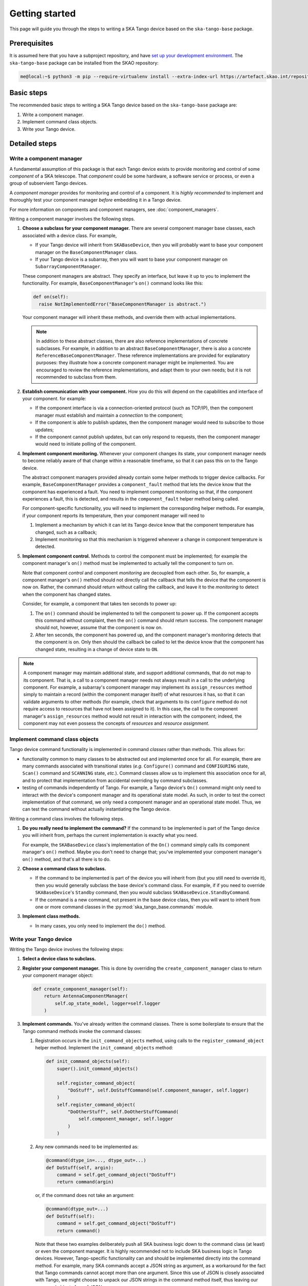 ===============
Getting started
===============
This page will guide you through the steps to writing a SKA Tango device
based on the ``ska-tango-base`` package.

Prerequisites
-------------
It is assumed here that you have a subproject repository, and have `set
up your development environment`_. The ``ska-tango-base`` package can be
installed from the SKAO repository:

.. code-block:: shell-session

   me@local:~$ python3 -m pip --require-virtualenv install --extra-index-url https://artefact.skao.int/repository/pypi-all/simple ska-tango-base

Basic steps
-----------
The recommended basic steps to writing a SKA Tango device based on the
``ska-tango-base`` package are:

1. Write a component manager.

2. Implement command class objects.

3. Write your Tango device.

Detailed steps
--------------

Write a component manager
^^^^^^^^^^^^^^^^^^^^^^^^^
A fundamental assumption of this package is that each Tango device
exists to provide monitoring and control of some *component* of a SKA
telescope. That *component* could be some hardware, a software service
or process, or even a group of subservient Tango devices.

A *component manager* provides for monitoring and control of a
component. It is *highly recommended* to implement and thoroughly test
your component manager *before* embedding it in a Tango device.

For more information on components and component managers, see
:doc:`component_managers`.

Writing a component manager involves the following steps.

1. **Choose a subclass for your component manager.** There are several
   component manager base classes, each associated with a device class.
   For example,
   
   * If your Tango device will inherit from ``SKABaseDevice``, then you
     will probably want to base your component manager on the
     ``BaseComponentManager`` class.

   * If your Tango device is a subarray, then you will want to base your
     component manager on ``SubarrayComponentManager``.

   .. inheritance-diagram::
      ska_tango_base.base.component_manager
      ska_tango_base.subarray.component_manager
      :parts: 1
  

   These component managers are abstract. They specify an interface, but
   leave it up to you to implement the functionality. For example,
   ``BaseComponentManager``'s ``on()`` command looks like this:

   .. code-block:: py

     def on(self):
       raise NotImplementedError("BaseComponentManager is abstract.")
   
   Your component manager will inherit these methods, and override them
   with actual implementations.

   .. note:: In addition to these abstract classes, there are also
      reference implementations of concrete subclasses. For example, in
      addition to an abstract ``BaseComponentManager``, there is also a
      concrete ``ReferenceBaseComponentManager``. These reference
      implementations are provided for explanatory purposes: they
      illustrate how a concrete component manager might be implemented.
      You are encouraged to review the reference implementations, and
      adapt them to your own needs; but it is not recommended to
      subclass from them.

2. **Establish communication with your component.** How you do this will
   depend on the capabilities and interface of your component. for
   example:

   * If the component interface is via a connection-oriented protocol
     (such as TCP/IP), then the component manager must establish and
     maintain a *connection* to the component;

   * If the component is able to publish updates, then the component
     manager would need to subscribe to those updates;

   * If the component cannot publish updates, but can only respond to
     requests, then the component manager would need to initiate
     polling of the component.

4. **Implement component monitoring.** Whenever your component changes
   its state, your component manager needs to become reliably aware of
   that change within a reasonable timeframe, so that it can pass this
   on to the Tango device.
   
   The abstract component managers provided already contain some helper
   methods to trigger device callbacks. For example,
   ``BaseComponentManager`` provides a ``component_fault`` method that
   lets the device know that the component has experienced a fault. You
   need to implement component monitoring so that, if the component
   experiences a fault, this is detected, and results in the
   ``component_fault`` helper method being called.

   For component-specific functionality, you will need to implement the
   corresponding helper methods. For example, if your component reports
   its temperature, then your component manager will need to

   1. Implement a mechanism by which it can let its Tango device know
      that the component temperature has changed, such as a callback;

   2. Implement monitoring so that this mechanism is triggered whenever
      a change in component temperature is detected.

5. **Implement component control.** Methods to control the component
   must be implemented; for example the component manager's ``on()``
   method must be implemented to actually tell the component to turn on.

   Note that component *control* and component *monitoring* are
   decoupled from each other. So, for example, a component manager's
   ``on()`` method should not directly call the callback that tells the
   device that the component is now on. Rather, the command should
   return without calling the callback, and leave it to the *monitoring*
   to detect when the component has changed states.
   
   Consider, for example, a component that takes ten seconds to power
   up:
   
   1. The ``on()`` command should be implemented to tell the component
      to power up. If the component accepts this command without
      complaint, then the ``on()`` command should return success. The
      component manager should not, however, assume that the component
      is now on.
   2. After ten seconds, the component has powered up, and the component
      manager's monitoring detects that the component is on. Only then
      should the callback be called to let the device know that the
      component has changed state, resulting in a change of device state
      to ``ON``.

.. note:: A component manager may maintain additional state, and support
   additional commands, that do not map to its component. That is, a
   call to a component manager needs not always result in a call to the
   underlying component. For example, a subarray's component manager may
   implement its ``assign_resources`` method simply to maintain a record
   (within the component manager itself) of what resources it has, so
   that it can validate arguments to other methods (for example, check
   that arguments to its ``configure`` method do not require access to
   resources that have not been assigned to it). In this case, the call
   to the component manager's ``assign_resources`` method would not
   result in interaction with the component; indeed, the component may
   not even possess the concepts of *resources* and *resource
   assignment*.

Implement command class objects
^^^^^^^^^^^^^^^^^^^^^^^^^^^^^^^
Tango device command functionality is implemented in command *classes*
rather than methods. This allows for:
   
* functionality common to many classes to be abstracted out and
  implemented once for all. For example, there are many commands
  associated with transitional states (*e.g.* ``Configure()`` command
  and ``CONFIGURING`` state, ``Scan()`` command and ``SCANNING`` state,
  *etc.*). Command classes allow us to implement this association once
  for all, and to protect that implementation from accidental overriding
  by command subclasses.
* testing of commands independently of Tango. For example, a Tango
  device's ``On()`` command might only need to interact with the
  device's component manager and its operational state model. As such,
  in order to test the correct implementation of that command, we only
  need a component manager and an operational state model. Thus, we can
  test the command without actually instantiating the Tango device.

Writing a command class involves the following steps.

1. **Do you really need to implement the command?** If the command to be
   implemented is part of the Tango device you will inherit from,
   perhaps the current implementation is exactly what you need.

   For example, the ``SKABaseDevice`` class's implementation of the
   ``On()`` command simply calls its component manager's ``on()``
   method. Maybe you don't need to change that; you've implemented your
   component manager's ``on()`` method, and that's all there is to do.

2. **Choose a command class to subclass.**

   * If the command to be implemented is part of the device you will
     inherit from (but you still need to override it), then you would
     generally subclass the base device's command class. For example, if
     if you need to override ``SKABaseDevice``'s ``Standby`` command,
     then you would subclass ``SKABaseDevice.StandbyCommand``.

   * If the command is a new command, not present in the base device
     class, then you will want to inherit from one or more command
     classes in the :py:mod:`ska_tango_base.commands` module. 

     .. inheritance-diagram::
        ska_tango_base.commands.FastCommand
        ska_tango_base.commands.SlowCommand
        ska_tango_base.commands.DeviceInitCommand
        ska_tango_base.commands.SubmittedSlowCommand
        :parts: 1

3. **Implement class methods.**
   
   * In many cases, you only need to implement the ``do()`` method.


Write your Tango device
^^^^^^^^^^^^^^^^^^^^^^^

Writing the Tango device involves the following steps:

1. **Select a device class to subclass.**

   .. inheritance-diagram::
      ska_tango_base.SKAAlarmHandler
      ska_tango_base.SKACapability
      ska_tango_base.SKALogger
      ska_tango_base.SKAController
      ska_tango_base.SKATelState
      ska_tango_base.base.SKABaseDevice
      ska_tango_base.obs.SKAObsDevice
      ska_tango_base.subarray.SKASubarray
      :top-classes: ska_tango_base.base.SKABaseDevice
      :parts: 1

2. **Register your component manager.** This is done by overriding the
   ``create_component_manager`` class to return your component manager
   object:

   .. code-block:: py

     def create_component_manager(self):
         return AntennaComponentManager(
             self.op_state_model, logger=self.logger
         )

3. **Implement commands.** You've already written the command classes.
   There is some boilerplate to ensure that the Tango command methods
   invoke the command classes:

   1. Registration occurs in the ``init_command_objects`` method, using
      calls to the ``register_command_object`` helper method. Implement
      the ``init_command_objects`` method:

      .. code-block:: py

         def init_command_objects(self):
             super().init_command_objects()

             self.register_command_object(
                 "DoStuff", self.DoStuffCommand(self.component_manager, self.logger)
             )
             self.register_command_object(
                 "DoOtherStuff", self.DoOtherStuffCommand(
                     self.component_manager, self.logger
                 )
             )

   2. Any new commands need to be implemented as:

      .. code-block:: py

         @command(dtype_in=..., dtype_out=...)
         def DoStuff(self, argin):
             command = self.get_command_object("DoStuff")
             return command(argin)

      or, if the command does not take an argument:

      .. code-block:: py

         @command(dtype_out=...)
         def DoStuff(self):
             command = self.get_command_object("DoStuff")
             return command()

      Note that these two examples deliberately push all SKA business
      logic down to the command class (at least) or even the component
      manager. It is highly recommended not to include SKA business
      logic in Tango devices. However, Tango-specific functionality can
      and should be implemented directly into the command method. For
      example, many SKA commands accept a JSON string as argument, as a
      workaround for the fact that Tango commands cannot accept more
      than one argument. Since this use of JSON is closely associated
      with Tango, we might choose to unpack our JSON strings in the
      command method itself, thus leaving our command objects free of
      JSON:

      .. code-block:: py

         @command(dtype_in=..., dtype_out=...)
         def DoStuff(self, argin):
             args = json.loads(argin)
             command = self.get_command_object("DoStuff")
             return command(args)


.. _set up your development environment: https://developer.skatelescope.org/en/latest/tools/tango-devenv-setup.html
